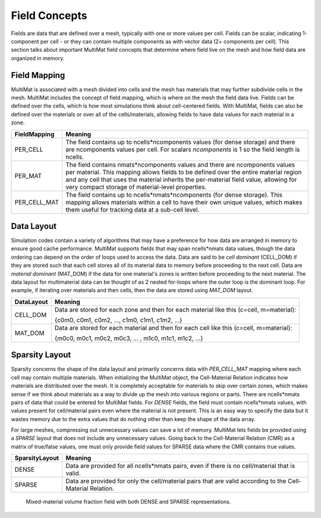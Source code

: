 .. ## Copyright (c) 2017-2024, Lawrence Livermore National Security, LLC and
.. ## other Axom Project Developers. See the top-level LICENSE file for details.
.. ##
.. ## SPDX-License-Identifier: (BSD-3-Clause)

******************************************************
Field Concepts
******************************************************

Fields are data that are defined over a mesh, typically with one or more values
per cell. Fields can be scalar, indicating 1-component per cell - or they can
contain multiple components as with vector data (2+ components per cell). This
section talks about important MultiMat field concepts that determine where field
live on the mesh and how field data are organized in memory.

#######################
Field Mapping
#######################

MultiMat is associated with a mesh divided into cells and the mesh has materials
that may further subdivide cells in the mesh. MultiMat includes the concept of
field mapping, which is where on the mesh the field data live. Fields can be
defined over the cells, which is how most simulations think about cell-centered
fields. With MultiMat, fields can also be defined over the materials or over all
of the cells/materials, allowing fields to have data values for each material in
a zone.

+--------------------+----------------------------------------------------------+
| FieldMapping       | Meaning                                                  |
+====================+==========================================================+
| PER_CELL           | The field contains up to ncells*ncomponents values (for  |
|                    | dense storage) and there are ncomponents values per cell.|
|                    | For scalars *ncomponents* is 1 so the field length is    |
|                    | ncells.                                                  |
+--------------------+----------------------------------------------------------+
| PER_MAT            | The field contains nmats*ncomponents values and there    |
|                    | are ncomponents values per material. This mapping allows |
|                    | fields to be defined over the entire material region and |
|                    | any cell that uses the material inherits the per-material|
|                    | field value, allowing for very compact storage of        |
|                    | material-level properties.                               |
+--------------------+----------------------------------------------------------+
| PER_CELL_MAT       | The field contains up to ncells*nmats*ncomponents (for   |
|                    | dense storage). This mapping allows materials within a   |
|                    | cell to have their own unique values, which makes them   |
|                    | useful for tracking data at a sub-cell level.            |
+--------------------+----------------------------------------------------------+

#######################
Data Layout
#######################

Simulation codes contain a variety of algorithms that may have a preference for how
data are arranged in memory to ensure good cache performance. MultiMat supports
fields that may span ncells*nmats data values, though the data ordering can depend
on the order of loops used to access the data. Data are said to be *cell dominant*
(CELL_DOM) if they are stored such that each cell stores all of its material data
to memory before proceeding to the next cell. Data are *material dominant* (MAT_DOM)
if the data for one material's zones is written before proceeding to the next material.
The data layout for multimaterial data can be thought of as 2 nested for-loops where
the outer loop is the dominant loop. For example, if iterating over materials and
then cells, then the data are stored using *MAT_DOM* layout.

+--------------------+----------------------------------------------------------+
| DataLayout         | Meaning                                                  |
+====================+==========================================================+
| CELL_DOM           | Data are stored for each zone and then for each material |
|                    | like this (c=cell, m=material):                          |
|                    |                                                          |
|                    | {c0m0, c0m1, c0m2, ..., c1m0, c1m1, c1m2, ...}           |
+--------------------+----------------------------------------------------------+
| MAT_DOM            | Data are stored for each material and then for each cell |
|                    | like this (c=cell, m=material):                          |
|                    |                                                          |
|                    | {m0c0, m0c1, m0c2, m0c3, ... , m1c0, m1c1, m1c2, ...}    |
+--------------------+----------------------------------------------------------+

#######################
Sparsity Layout
#######################

Sparsity concerns the shape of the data layout and primarily concerns data with
*PER_CELL_MAT* mapping where each cell may contain multiple materials. When initializing
the MultiMat object, the Cell-Material Relation indicates how materials are distributed
over the mesh. It is completely acceptable for materials to skip over certain zones,
which makes sense if we think about materials as a way to divide up the mesh into
various regions or parts. There are ncells*nmats pairs of data that could be entered
for MultiMat fields. For *DENSE* fields, the field must contain ncells*nmats values,
with values present for cell/material pairs even where the material is not present.
This is an easy way to specify the data but it wastes memory due to the extra values
that do nothing other than keep the shape of the data array.

For large meshes, compressing out unnecessary values can save a lot of memory. MultiMat
lets fields be provided using a *SPARSE* layout that does not include any unnecessary
values. Going back to the Cell-Material Relation (CMR) as a matrix of true/false values, one
must only provide field values for SPARSE data where the CMR contains true values.

+--------------------+----------------------------------------------------------+
| SparsityLayout     | Meaning                                                  |
+====================+==========================================================+
| DENSE              | Data are provided for all ncells*nmats pairs, even if    |
|                    | there is no cell/material that is valid.                 |
+--------------------+----------------------------------------------------------+
| SPARSE             | Data are provided for only the cell/material pairs that  |
|                    | are valid according to the Cell-Material Relation.       |
+--------------------+----------------------------------------------------------+

.. figure:: figures/sparsity.png
   :figwidth: 800px

   Mixed-material volume fraction field with both DENSE and SPARSE representations.



